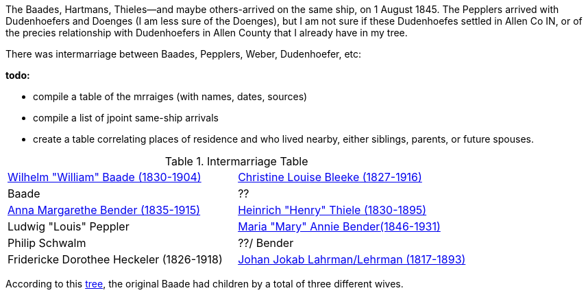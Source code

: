 :toc:
:stylesheet: dark.css
:stylesdir: /home/kurt/skins 
:docinfo: shared
:docinfodir: /home/kurt/docinfo
:nofooter:

The Baades, Hartmans, Thieles--and maybe others-arrived on the same ship, on 1 August 1845. 
The Pepplers arrived with Dudenhoefers and Doenges (I am less sure of the Doenges), but I am not sure if these Dudenhoefes settled in Allen Co IN, or of the precies relationship with 
Dudenhoefers in Allen County that I already have in my tree.

There was intermarriage between Baades, Pepplers, Weber, Dudenhoefer, etc:

*todo:*

* compile a table of the mrraiges (with names, dates, sources)
* compile a list of jpoint same-ship arrivals
* create a table correlating places of residence and who lived nearby, either siblings, parents, or future spouses.

.Intermarriage Table
|===
|https://www.ancestry.com/family-tree/person/tree/68081704/person/122216343361/facts[Wilhelm "William" Baade (1830-1904)]|https://www.ancestry.com/family-tree/person/tree/68081704/person/122216137806/facts[Christine Louise Bleeke (1827-1916)]
|Baade|?? 
|https://www.ancestry.com/family-tree/person/tree/68081704/person/38213189252/facts[Anna Margarethe Bender (1835-1915)]|https://www.ancestry.com/family-tree/person/tree/68081704/person/122394384615/facts[Heinrich "Henry" Thiele (1830-1895)]
|Ludwig "Louis" Peppler|https://www.ancestry.com/family-tree/person/tree/68081704/person/38178541846/facts[Maria "Mary" Annie Bender(1846-1931)]
|Philip Schwalm|??/ Bender
|Fridericke Dorothee Heckeler (1826-1918)|https://www.ancestry.com/family-tree/person/tree/68081704/person/122402001130/facts[Johan Jokab Lahrman/Lehrman (1817-1893)]
|===

According to this https://www.ancestry.com/family-tree/person/tree/27940543/person/26432103938/facts?_phsrc=KtD2146&_phstart=successSource[tree], the original Baade had children by a total of 
three different  wives.
